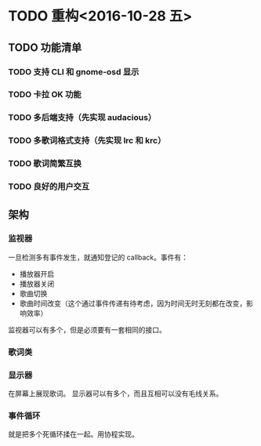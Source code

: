 * TODO 重构<2016-10-28 五> 
** TODO 功能清单
*** TODO 支持 CLI 和 gnome-osd 显示
*** TODO 卡拉 OK 功能
*** TODO 多后端支持（先实现 audacious）
*** TODO 多歌词格式支持（先实现 lrc 和 krc）
    
*** TODO 歌词简繁互换
*** TODO 良好的用户交互
  


** 架构
*** 监视器
    一旦检测多有事件发生，就通知登记的 callback。事件有：
   - 播放器开启
   - 播放器关闭
   - 歌曲切换
   - 歌曲时间改变（这个通过事件传递有待考虑，因为时间无时无刻都在改变，影响效率）

   监视器可以有多个，但是必须要有一套相同的接口。
   
*** 歌词类
   
# *** 某个中间层
#     名字还没想好 =_=
#     为显示器服务。
#     显示器可以把回调扔给它，然后事件发生的时候通知；
#     显示器可以把歌词扔给它，然后。

*** 显示器
    在屏幕上展现歌词。
    显示器可以有多个，而且互相可以没有毛线关系。

# *** 事件循环
#     增加一种简单的事件循环，使得可以处理多个 loop。
#     增加一种叫做事件的东西。
#     事件可以绑定回调。
    
#     事件循环会不停检查是否有事件发生，若有就通知对应的回调。
*** 事件循环
    就是把多个死循环揉在一起。用协程实现。

